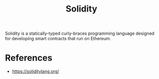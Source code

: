 :PROPERTIES:
:ID:       dc2d0d73-ab5a-4190-936b-f82823eab8d8
:END:
#+title: Solidity

Solidity is a statically-typed curly-braces programming language designed for developing smart contracts that run on Ethereum.


* References
+ https://soliditylang.org/
